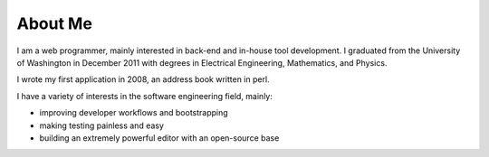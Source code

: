 ========
About Me
========

I am a web programmer, mainly interested in back-end and in-house tool
development. I graduated from the University of Washington in December
2011 with degrees in Electrical Engineering, Mathematics, and Physics.

I wrote my first application in 2008, an address book written in perl.

I have a variety of interests in the software engineering field, mainly:

* improving developer workflows and bootstrapping
* making testing painless and easy
* building an extremely powerful editor with an open-source base
